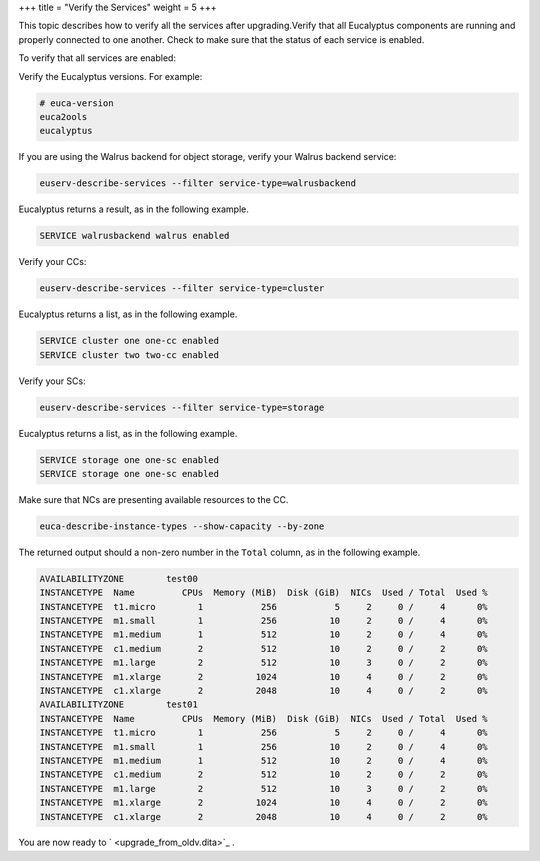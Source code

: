 +++
title = "Verify the Services"
weight = 5
+++

..  _upgrade_verify:

This topic describes how to verify all the services after upgrading.Verify that all Eucalyptus components are running and properly connected to one another. Check to make sure that the status of each service is enabled. 

To verify that all services are enabled: 

Verify the Eucalyptus versions. For example: 

.. code::

  # euca-version
  euca2ools 
  eucalyptus 

If you are using the Walrus backend for object storage, verify your Walrus backend service: 

.. code::

  euserv-describe-services --filter service-type=walrusbackend

Eucalyptus returns a result, as in the following example. 



.. code::

  SERVICE walrusbackend walrus enabled

Verify your CCs: 

.. code::

  euserv-describe-services --filter service-type=cluster

Eucalyptus returns a list, as in the following example. 



.. code::

  SERVICE cluster one one-cc enabled
  SERVICE cluster two two-cc enabled

Verify your SCs: 

.. code::

  euserv-describe-services --filter service-type=storage

Eucalyptus returns a list, as in the following example. 



.. code::

  SERVICE storage one one-sc enabled
  SERVICE storage one one-sc enabled

Make sure that NCs are presenting available resources to the CC. 

.. code::

  euca-describe-instance-types --show-capacity --by-zone

The returned output should a non-zero number in the ``Total`` column, as in the following example. 



.. code::

  AVAILABILITYZONE        test00
  INSTANCETYPE	Name         CPUs  Memory (MiB)  Disk (GiB)  NICs  Used / Total  Used %
  INSTANCETYPE	t1.micro        1           256           5     2     0 /     4      0%
  INSTANCETYPE	m1.small        1           256          10     2     0 /     4      0%
  INSTANCETYPE	m1.medium       1           512          10     2     0 /     4      0%
  INSTANCETYPE	c1.medium       2           512          10     2     0 /     2      0%
  INSTANCETYPE	m1.large        2           512          10     3     0 /     2      0%
  INSTANCETYPE	m1.xlarge       2          1024          10     4     0 /     2      0%
  INSTANCETYPE	c1.xlarge       2          2048          10     4     0 /     2      0%
  AVAILABILITYZONE        test01
  INSTANCETYPE	Name         CPUs  Memory (MiB)  Disk (GiB)  NICs  Used / Total  Used %
  INSTANCETYPE	t1.micro        1           256           5     2     0 /     4      0%
  INSTANCETYPE	m1.small        1           256          10     2     0 /     4      0%
  INSTANCETYPE	m1.medium       1           512          10     2     0 /     4      0%
  INSTANCETYPE	c1.medium       2           512          10     2     0 /     2      0%
  INSTANCETYPE	m1.large        2           512          10     3     0 /     2      0%
  INSTANCETYPE	m1.xlarge       2          1024          10     4     0 /     2      0%
  INSTANCETYPE	c1.xlarge       2          2048          10     4     0 /     2      0%

You are now ready to ` <upgrade_from_oldv.dita>`_ . 
